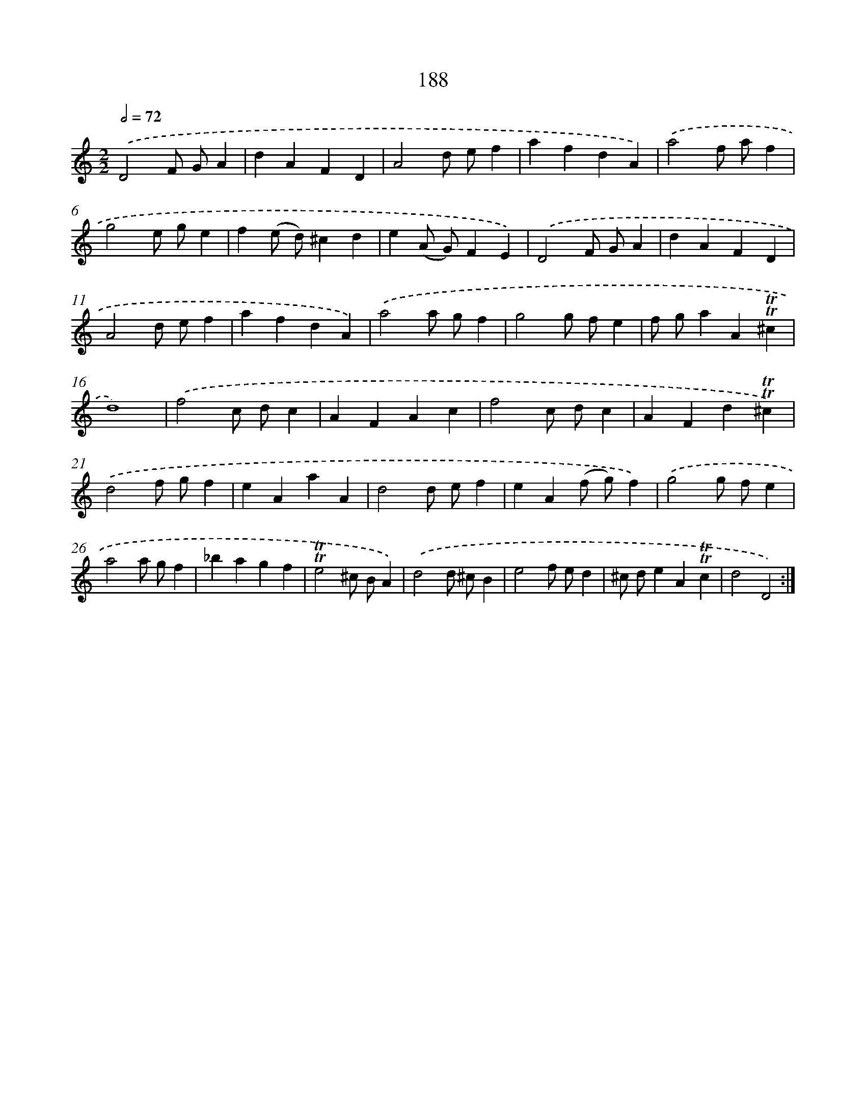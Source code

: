 X: 15731
T: 188
%%abc-version 2.0
%%abcx-abcm2ps-target-version 5.9.1 (29 Sep 2008)
%%abc-creator hum2abc beta
%%abcx-conversion-date 2018/11/01 14:37:56
%%humdrum-veritas 4249988496
%%humdrum-veritas-data 1975017835
%%continueall 1
%%barnumbers 0
L: 1/4
M: 2/2
Q: 1/2=72
K: C clef=treble
.('D2F/ G/A |
dAFD |
A2d/ e/f |
afdA) |
.('a2f/ a/f |
g2e/ g/e |
f(e/ d/)^cd |
e(A/ G/)FE) |
.('D2F/ G/A |
dAFD |
A2d/ e/f |
afdA) |
.('a2a/ g/f |
g2g/ f/e |
f/ g/aA!trill!!trill!^c |
d4) |
.('f2c/ d/c |
AFAc |
f2c/ d/c |
AFd!trill!!trill!^c) |
.('d2f/ g/f |
eAaA |
d2d/ e/f |
eA(f/ g/)f) |
.('g2g/ f/e |
a2a/ g/f |
_bagf |
!trill!!trill!e2^c/ B/A) |
.('d2d/ ^c/B |
e2f/ e/d |
^c/ d/eA!trill!!trill!c |
d2D2) :|]
